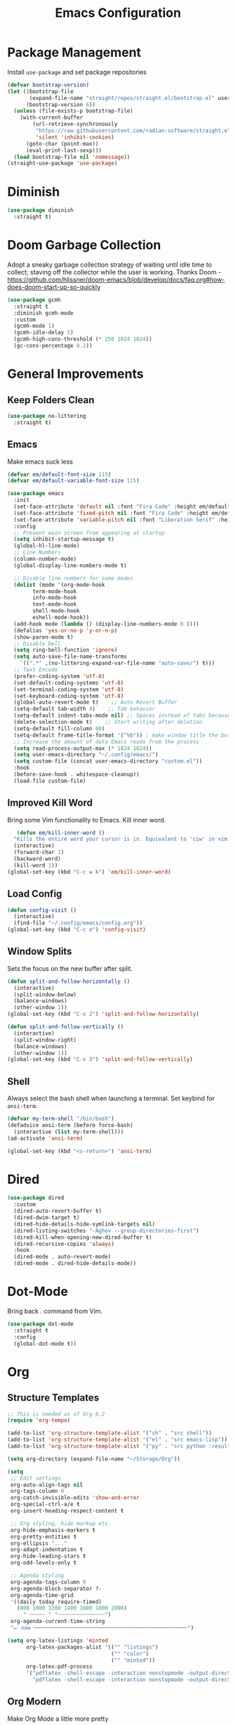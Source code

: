 #+TITLE: Emacs Configuration
#+PROPERTY:  header-args:emacs-lisp :tangle ./init.el
#+latex_header: \usepackage[margin=1in]{geometry}

* Package Management
Install =use-package= and set package repositories
#+begin_src emacs-lisp
(defvar bootstrap-version)
(let ((bootstrap-file
       (expand-file-name "straight/repos/straight.el/bootstrap.el" user-emacs-directory))
      (bootstrap-version 6))
  (unless (file-exists-p bootstrap-file)
    (with-current-buffer
        (url-retrieve-synchronously
         "https://raw.githubusercontent.com/radian-software/straight.el/develop/install.el"
         'silent 'inhibit-cookies)
      (goto-char (point-max))
      (eval-print-last-sexp)))
  (load bootstrap-file nil 'nomessage))
(straight-use-package 'use-package)
#+end_src

#+RESULTS:
: t

* Diminish
#+begin_src emacs-lisp
  (use-package diminish
    :straight t)
#+end_src

* Doom Garbage Collection
Adopt a sneaky garbage collection strategy of waiting until idle
time to collect; staving off the collector while the user is
working.  Thanks Doom -
https://github.com/hlissner/doom-emacs/blob/develop/docs/faq.org#how-does-doom-start-up-so-quickly

#+begin_src emacs-lisp
(use-package gcmh
  :straight t
  :diminish gcmh-mode
  :custom
  (gcmh-mode 1)
  (gcmh-idle-delay 5)
  (gcmh-high-cons-threshold (* 256 1024 1024))
  (gc-cons-percentage 0.2))
#+end_src

* General Improvements
** Keep Folders Clean
#+begin_src emacs-lisp
  (use-package no-littering
    :straight t)
#+end_src

** Emacs
Make emacs suck less
#+begin_src emacs-lisp
  (defvar em/default-font-size 115)
  (defvar em/default-variable-font-size 115)

  (use-package emacs
    :init
    (set-face-attribute 'default nil :font "Fira Code" :height em/default-font-size :weight 'regular)
    (set-face-attribute 'fixed-pitch nil :font "Fira Code" :height em/default-font-size :weight 'regular)
    (set-face-attribute 'variable-pitch nil :font "Liberation Serif" :height em/default-variable-font-size :weight 'regular)
    :config
    ;; Prevent main screen from appearing at startup
    (setq inhibit-startup-message t)
    (global-hl-line-mode)
    ;; Line Numbers
    (column-number-mode)
    (global-display-line-numbers-mode t)

    ;; Disable line numbers for some modes
    (dolist (mode '(org-mode-hook
          term-mode-hook
          info-mode-hook
          text-mode-hook
          shell-mode-hook
          eshell-mode-hook))
    (add-hook mode (lambda () (display-line-numbers-mode 0 ))))
    (defalias 'yes-or-no-p 'y-or-n-p)
    (show-paren-mode t)
    ;; Disable bell
    (setq ring-bell-function 'ignore)
    (setq auto-save-file-name-transforms
      `((".*" ,(no-littering-expand-var-file-name "auto-save/") t)))
    ;; Text Encode
    (prefer-coding-system 'utf-8)
    (set-default-coding-systems 'utf-8)
    (set-terminal-coding-system 'utf-8)
    (set-keyboard-coding-system 'utf-8)
    (global-auto-revert-mode t)    ;; Auto Revert Buffer
    (setq-default tab-width 4)    ;; Tab behavior
    (setq-default indent-tabs-mode nil) ;; Spaces instead of tabs because I am not a heathen
    (delete-selection-mode t)    ;; Start writing after deletion
    (setq-default fill-column 80)
    (setq-default frame-title-format '("%b")) ; make window title the buffer name
    ;; Increase the amount of data Emacs reads from the process
    (setq read-process-output-max (* 1024 1024))
    (setq user-emacs-directory "~/.config/emacs/")
    (setq custom-file (concat user-emacs-directory "custom.el"))
    :hook
    (before-save-hook . whitespace-cleanup))
    (load-file custom-file)
#+end_src

** Improved Kill Word
Bring some Vim functionality to Emacs. Kill inner word.
   #+begin_src emacs-lisp
   (defun em/kill-inner-word ()
  "Kills the entire word your cursor is in. Equivalent to 'ciw' in vim."
  (interactive)
  (forward-char 1)
  (backward-word)
  (kill-word 1))
(global-set-key (kbd "C-c w k") 'em/kill-inner-word)
   #+end_src

** Load Config
#+begin_src emacs-lisp
  (defun config-visit ()
    (interactive)
    (find-file "~/.config/emacs/config.org"))
  (global-set-key (kbd "C-c e") 'config-visit)
#+end_src

** Window Splits
Sets the focus on the new buffer after split.
#+begin_src emacs-lisp
  (defun split-and-follow-horizontally ()
    (interactive)
    (split-window-below)
    (balance-windows)
    (other-window 1))
  (global-set-key (kbd "C-x 2") 'split-and-follow-horizontally)

  (defun split-and-follow-vertically ()
    (interactive)
    (split-window-right)
    (balance-windows)
    (other-window 1))
  (global-set-key (kbd "C-x 3") 'split-and-follow-vertically)
#+end_src

** Shell
Always select the bash shell when launching a terminal. Set keybind for =ansi-term=.
#+begin_src emacs-lisp
(defvar my-term-shell "/bin/bash")
(defadvice ansi-term (before force-bash)
  (interactive (list my-term-shell)))
(ad-activate 'ansi-term)

(global-set-key (kbd "<s-return>") 'ansi-term)
#+end_src

* Dired
  #+begin_src emacs-lisp
    (use-package dired
      :custom
      (dired-auto-revert-buffer t)
      (dired-dwim-target t)
      (dired-hide-details-hide-symlink-targets nil)
      (dired-listing-switches "-Aghov --group-directories-first")
      (dired-kill-when-opening-new-dired-buffer t)
      (dired-recursive-copies 'always)
      :hook
      (dired-mode . auto-revert-mode)
      (dired-mode . dired-hide-details-mode))
  
  #+end_src
* Dot-Mode
Bring back . command from Vim.
  #+begin_src emacs-lisp
	(use-package dot-mode
	  :straight t
	  :config
	  (global-dot-mode t))
  #+end_src
* Org
** Structure Templates
#+begin_src emacs-lisp
  ;; This is needed as of Org 9.2
  (require 'org-tempo)

  (add-to-list 'org-structure-template-alist '("sh" . "src shell"))
  (add-to-list 'org-structure-template-alist '("el" . "src emacs-lisp"))
  (add-to-list 'org-structure-template-alist '("py" . "src python :results output"))

  (setq org-directory (expand-file-name "~/Storage/Org"))
  
  (setq
   ;; Edit settings
   org-auto-align-tags nil
   org-tags-column 0
   org-catch-invisible-edits 'show-and-error
   org-special-ctrl-a/e t
   org-insert-heading-respect-content t

   ;; Org styling, hide markup etc.
   org-hide-emphasis-markers t
   org-pretty-entities t
   org-ellipsis "..."
   org-adapt-indentation t
   org-hide-leading-stars t
   org-odd-levels-only t

   ;; Agenda styling
   org-agenda-tags-column 0
   org-agenda-block-separator ?-
   org-agenda-time-grid
   '((daily today require-timed)
     (800 1000 1200 1400 1600 1800 2000)
       " ┄┄┄┄┄ " "┄┄┄┄┄┄┄┄┄┄┄┄┄┄┄")
   org-agenda-current-time-string
   "⭠ now ─────────────────────────────────────────────────")

  (setq org-latex-listings 'minted
        org-latex-packages-alist '(("" "listings")
                                   ("" "color")
                                   ("" "minted"))
        org-latex-pdf-process
        '("pdflatex -shell-escape -interaction nonstopmode -output-directory %o %f"
          "pdflatex -shell-escape -interaction nonstopmode -output-directory %o %f"))
#+end_src
** Org Modern
Make Org Mode a little more pretty
#+begin_src emacs-lisp
  (use-package org-modern
    :straight t
    :hook
    (org-mode . org-modern-mode)
    (org-agenda-finalize . org-modern-agenda))
#+end_src
** Org Babel
#+begin_src emacs-lisp
  (org-babel-do-load-languages
    'org-babel-load-languages
    '((emacs-lisp . t)
      (python . t)))

  (setq org-confirm-babel-evaluate nil)
#+end_src

** Org Auto Tangle
#+begin_src emacs-lisp
  ;; (use-package org-auto-tangle
  ;;  :straight t
  ;;  :defer t
  ;;  :hook (org-mode . org-auto-tangle-mode))
#+end_src

* Rainbow
Highlight css color in the buffer
Hello
#+begin_src emacs-lisp
  (use-package rainbow-mode
    :straight t
    :hook (prog-mode . rainbow-mode))
#+end_src
Change parenthesis color based on depth
#+begin_src emacs-lisp
  (use-package rainbow-delimiters
    :straight t
    :hook (prog-mode . rainbow-delimiters-mode))
#+end_src

* Which Key
Keybind fill in the blank
#+begin_src emacs-lisp
  (use-package which-key
    :straight t
    :defer 0
    :diminish which-key-mode
    :config
    (which-key-mode)
    (setq which-key-idle-delay 0.3))
#+end_src

* Buffers
Always kill current buffer. Let ibuffer handle the fancy stuff
#+begin_src emacs-lisp
(defun kill-current-buffer ()
  "Kills the current buffer."
  (interactive)
  (kill-buffer (current-buffer)))
(global-set-key (kbd "C-x k") 'kill-current-buffer)
(global-set-key (kbd "C-x C-b") 'ibuffer)
#+end_src

** Async
#+begin_src emacs-lisp
    (use-package async
      :straight t
      :config
      (dired-async-mode 1))
#+end_src

* Theme
#+begin_src emacs-lisp
  ;; (use-package doom-themes
  ;;     :straight t
  ;;     :config
  ;;   ;; Global settings (defaults)
  ;;   (setq doom-themes-enable-bold t    ; if nil, bold is universally disabled
  ;;         doom-themes-enable-italic t) ; if nil, italics is universally disabled
  ;;   (load-theme 'doom-one t)

  ;;   ;; Enable flashing mode-line on errors
  ;;   (doom-themes-visual-bell-config)
  ;;   ;; Enable custom neotree theme (all-the-icons must be installed!)
  ;;   ;;(doom-themes-neotree-config)
  ;;   ;; Corrects (and improves) org-mode's native fontification.
  ;;   (doom-themes-org-config))
  (use-package modus-themes
    :straight t
    :config
    (load-theme 'modus-vivendi t))

  (use-package all-the-icons
      :straight t
      :if (display-graphic-p))

  (use-package all-the-icons-completion
    :straight t
    :init
    (all-the-icons-completion-mode)
    :hook
    (marginalia-mode . all-the-icons-completion-marginalia-setup))

  (use-package all-the-icons-dired
    :straight t
    :hook
    (dired-mode . all-the-icons-dired-mode))

  (use-package all-the-icons-ibuffer
    :straight t
    :hook
    (ibuffer-mode . all-the-icons-ibuffer-mode))

  (use-package doom-modeline
    :straight t
    :init (doom-modeline-mode 1))
#+end_src

* Statistics/R
#+begin_src emacs-lisp
  (use-package ess
      :straight t
      :config
      (setq ess-indent-with-fancy-comments nil))
#+end_src

* Projectile
Project management
#+begin_src emacs-lisp
(use-package projectile
  :straight t
  :init
  (projectile-mode 1)
  :config
  ;; let projectile call make
  (global-set-key (kbd "<f5>") 'projectile-compile-project))
#+end_src

* Dashboard
#+begin_src emacs-lisp
(use-package dashboard
  :straight t
  :config
  (dashboard-setup-startup-hook)
  (setq dashboard-items '((recents . 5)
              (projects . 5))))
#+end_src

* Completion
** Vertico
Minimal completion engine.
#+begin_src emacs-lisp
  (use-package vertico
    :straight t
	:bind
	(:map minibuffer-local-map
	("M-h" . backward-kill-word))
    :init
    (vertico-mode))
#+end_src
** Consult
   #+begin_src emacs-lisp
	 ;; Example configuration for Consult
	 (use-package consult
	   ;; Replace bindings. Lazily loaded due by `use-package'.
	   :straight t
	   :bind (;; C-c bindings (mode-specific-map)
			  ("C-c h" . consult-history)
			  ("C-c m" . consult-mode-command)
			  ("C-c k" . consult-kmacro)
			  ;; C-x bindings (ctl-x-map)
			  ("C-x M-:" . consult-complex-command)     ;; orig. repeat-complex-command
			  ("C-x b" . consult-buffer)                ;; orig. switch-to-buffer
			  ("C-x 4 b" . consult-buffer-other-window) ;; orig. switch-to-buffer-other-window
			  ("C-x 5 b" . consult-buffer-other-frame)  ;; orig. switch-to-buffer-other-frame
			  ("C-x r b" . consult-bookmark)            ;; orig. bookmark-jump
			  ("C-x p b" . consult-project-buffer)      ;; orig. project-switch-to-buffer
			  ;; Custom M-# bindings for fast register access
			  ("M-#" . consult-register-load)
			  ("M-'" . consult-register-store)          ;; orig. abbrev-prefix-mark (unrelated)
			  ("C-M-#" . consult-register)
			  ;; Other custom bindings
			  ("M-y" . consult-yank-pop)                ;; orig. yank-pop
			  ("<help> a" . consult-apropos)            ;; orig. apropos-command
			  ;; M-g bindings (goto-map)
			  ("M-g e" . consult-compile-error)
			  ("M-g f" . consult-flymake)               ;; Alternative: consult-flycheck
			  ("M-g g" . consult-goto-line)             ;; orig. goto-line
			  ("M-g M-g" . consult-goto-line)           ;; orig. goto-line
			  ("M-g o" . consult-outline)               ;; Alternative: consult-org-heading
			  ("M-g m" . consult-mark)
			  ("M-g k" . consult-global-mark)
			  ("M-g i" . consult-imenu)
			  ("M-g I" . consult-imenu-multi)
			  ;; M-s bindings (search-map)
			  ("M-s d" . consult-find)
			  ("M-s D" . consult-locate)
			  ("M-s g" . consult-grep)
			  ("M-s G" . consult-git-grep)
			  ("M-s r" . consult-ripgrep)
			  ("M-s l" . consult-line)
			  ("M-s L" . consult-line-multi)
			  ("M-s m" . consult-multi-occur)
			  ("M-s k" . consult-keep-lines)
			  ("M-s u" . consult-focus-lines)
			  ;; Isearch integration
			  ("M-s e" . consult-isearch-history)
			  :map isearch-mode-map
			  ("M-e" . consult-isearch-history)         ;; orig. isearch-edit-string
			  ("M-s e" . consult-isearch-history)       ;; orig. isearch-edit-string
			  ("M-s l" . consult-line)                  ;; needed by consult-line to detect isearch
			  ("M-s L" . consult-line-multi)            ;; needed by consult-line to detect isearch
			  ;; Minibuffer history
			  :map minibuffer-local-map
			  ("M-s" . consult-history)                 ;; orig. next-matching-history-element
			  ("M-r" . consult-history))                ;; orig. previous-matching-history-element

	   ;; Enable automatic preview at point in the *Completions* buffer. This is
	   ;; relevant when you use the default completion UI.
	   :hook (completion-list-mode . consult-preview-at-point-mode)

	   ;; The :init configuration is always executed (Not lazy)
	   :init

	   ;; Optionally configure the register formatting. This improves the register
	   ;; preview for `consult-register', `consult-register-load',
	   ;; `consult-register-store' and the Emacs built-ins.
	   (setq register-preview-delay 0.5
			 register-preview-function #'consult-register-format)

	   ;; Optionally tweak the register preview window.
	   ;; This adds thin lines, sorting and hides the mode line of the window.
	   (advice-add #'register-preview :override #'consult-register-window)

	   ;; Use Consult to select xref locations with preview
	   (setq xref-show-xrefs-function #'consult-xref
			 xref-show-definitions-function #'consult-xref)

	   ;; Configure other variables and modes in the :config section,
	   ;; after lazily loading the package.
	   :config

	   ;; Optionally configure preview. The default value
	   ;; is 'any, such that any key triggers the preview.
	   ;; (setq consult-preview-key 'any)
	   ;; (setq consult-preview-key (kbd "M-."))
	   ;; (setq consult-preview-key (list (kbd "<S-down>") (kbd "<S-up>")))
	   ;; For some commands and buffer sources it is useful to configure the
	   ;; :preview-key on a per-command basis using the `consult-customize' macro.
	   (consult-customize
		consult-theme
		:preview-key '(:debounce 0.2 any)
		consult-ripgrep consult-git-grep consult-grep
		consult-bookmark consult-recent-file consult-xref
		consult--source-bookmark consult--source-recent-file
		consult--source-project-recent-file
		:preview-key (kbd "M-."))

	   ;; Optionally configure the narrowing key.
	   ;; Both < and C-+ work reasonably well.
	   (setq consult-narrow-key "<") ;; (kbd "C-+")

	   ;; Optionally make narrowing help available in the minibuffer.
	   ;; You may want to use `embark-prefix-help-command' or which-key instead.
	   ;; (define-key consult-narrow-map (vconcat consult-narrow-key "?") #'consult-narrow-help)

	   ;; By default `consult-project-function' uses `project-root' from project.el.
	   ;; Optionally configure a different project root function.
	   ;; There are multiple reasonable alternatives to chose from.
	   ;;;; 1. project.el (the default)
	   ;; (setq consult-project-function #'consult--default-project--function)
	   ;;;; 2. projectile.el (projectile-project-root)
	   ;; (autoload 'projectile-project-root "projectile")
	   ;; (setq consult-project-function (lambda (_) (projectile-project-root)))
	   ;;;; 3. vc.el (vc-root-dir)
	   ;; (setq consult-project-function (lambda (_) (vc-root-dir)))
	   ;;;; 4. locate-dominating-file
	   ;; (setq consult-project-function (lambda (_) (locate-dominating-file "." ".git")))
	 )
   #+end_src
** Savehist
Persistent history over Emacs restarts. Vertico sorts by history position
#+begin_src emacs-lisp
  (use-package savehist
    :straight t
    :init
    (savehist-mode))
#+end_src

** Orderless
#+begin_src emacs-lisp
  (use-package orderless
    :straight t
    :init
    (setq completion-styles '(orderless basic)
          completion-category-defaults nil
          completion-category-overrides '((file (styles partial-completion)))))
#+end_src
** Marginalia
#+begin_src emacs-lisp
  (use-package marginalia
    :after vertico
    :straight t
    :custom
    (marginalia-annotators '(marginalia-annotators-heavy marginalia-annotators-light nil))
    :init
    (marginalia-mode))
#+end_src
** Corfu
Completion engine that stays true to Emacs.
#+begin_src emacs-lisp
  ;; Auto completion example
  (use-package corfu
    :straight t
    :custom
    (corfu-auto t)          ;; Enable auto completion
    ;; (corfu-separator ?_) ;; Set to orderless separator, if not using space
    (corfu-cycle t)             ;; Enable cycling for `corfu-next/previous'
    (corfu-preselect-first nil) ;; Disable candidate preselection
    (corfu-auto-prefix 2)
    (corfu-auto-delay 0.2)
    (corfu-quit-at-boundary 'separator)
    (corfu-preview-current 'insert)
    :bind (:map corfu-map
		("M-SPC" . corfu-insert-separator)
		("TAB"     . corfu-next)
		([tab]     . corfu-next)
		("S-TAB"   . corfu-previous)
		([backtab] . corfu-previous)
		("S-<return>" . corfu-insert)
		("RET"     . nil) ;; leave my enter alone!
		)
    ;; Another key binding can be used, such as S-SPC.
    ;; (:map corfu-map ("M-SPC" . corfu-insert-separator))
    :init
    (global-corfu-mode))
#+end_src
* Development
** Magit
   #+begin_src emacs-lisp
     (use-package magit
       :straight t
       :defer t
       :bind ("C-x g" . magit-status)
       :commands (magit-status magit-get-current-branch)
       :custom
       (magit-display-buffer-function #'magit-display-buffer-same-window-except-diff-v1))
   #+end_src
** Flycheck
   #+begin_src emacs-lisp
     (use-package flycheck
       :straight t
       :init
       (global-flycheck-mode)
       :config
       (setq flycheck-check-syntax-automatically '(mode-enabled save)))
   #+end_src
** Python
*** Python Mode
   #+begin_src emacs-lisp
	 (use-package python
	   :config
	   ;; Remove guess indent python message
	   (setq python-indent-guess-indent-offset-verbose nil))
   #+end_src
*** Blacken
	#+begin_src emacs-lisp
	  (use-package blacken
		:straight t
		:defer t
		:hook (python-mode-hook . blacken-mode))
	#+end_src
*** Highlight-Mode-Line
    #+begin_src emacs-lisp
      (use-package hide-mode-line
	:straight t
	:defer t
	:hook ((inferior-python-mode-hook . hide-mode-line-mode)
	       (inferior-ess-r-mode-hook . hide-mode-line-mode)))
    #+end_src
    
** Haskell
#+begin_src emacs-lisp
  (use-package haskell-mode
    :straight t)
#+end_src

** LSP Mode
#+begin_src emacs-lisp
  (use-package lsp-mode
    :straight t
    :defer t
    :defines (lsp-keymap-prefix lsp-mode-map)
    :init
    (setq lsp-keymap-prefix "C-c l")
    :custom
    ;; Read the documentation for those variable with `C-h v'.
    ;; This reduces the visual bloat that LSP sometimes generate.
    (lsp-eldoc-enable-hover nil)
    (lsp-signature-auto-activate nil)
    (lsp-completion-enable t)
    :hook ((lsp-mode . lsp-enable-which-key-integration))
    :commands (lsp lsp-deferred))
#+end_src
*** LSP Pyright
#+begin_src emacs-lisp
  (use-package lsp-pyright
    :straight t
    :defer t
    :custom
    (lsp-pyright-disable-language-service nil)
    (lsp-pyright-disable-organize-imports nil)
    (lsp-pyright-auto-import-completions t)
    (lsp-pyright-use-library-code-for-types t)
    (lsp-completion-enable t)
    ;; Launches pyright when a python buffer is opened.
    :hook ((python-mode . (lambda ()
			    (require 'lsp-pyright)
			    (lsp-deferred)))))

#+end_src
*** Haskell LSP
#+begin_src emacs-lisp
  (use-package lsp-haskell
    :straight t
    :hook
    (haskell-mode #'lsp))
#+end_src
